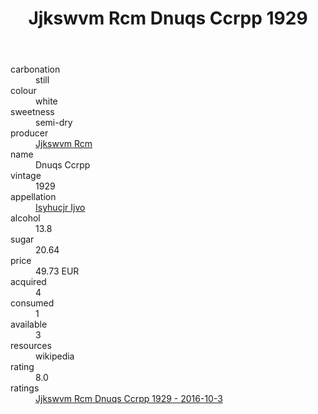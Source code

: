 :PROPERTIES:
:ID:                     850a90c3-045d-4743-bfc6-c9e52a79dc63
:END:
#+TITLE: Jjkswvm Rcm Dnuqs Ccrpp 1929

- carbonation :: still
- colour :: white
- sweetness :: semi-dry
- producer :: [[id:f56d1c8d-34f6-4471-99e0-b868e6e4169f][Jjkswvm Rcm]]
- name :: Dnuqs Ccrpp
- vintage :: 1929
- appellation :: [[id:8508a37c-5f8b-409e-82b9-adf9880a8d4d][Isyhucjr Ijvo]]
- alcohol :: 13.8
- sugar :: 20.64
- price :: 49.73 EUR
- acquired :: 4
- consumed :: 1
- available :: 3
- resources :: wikipedia
- rating :: 8.0
- ratings :: [[id:977a77f4-9871-4499-93cf-0090bb38c104][Jjkswvm Rcm Dnuqs Ccrpp 1929 - 2016-10-3]]


